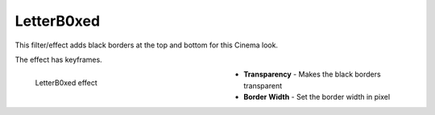 .. meta::

   :description: Do your first steps with Kdenlive video editor, using letterb0xed effect
   :keywords: KDE, Kdenlive, video editor, help, learn, easy, effects, filter, video effects, transform, distort, perspective, letterb0xed

.. metadata-placeholder

   :authors: - Bernd Jordan (https://discuss.kde.org/u/berndmj)

   :license: Creative Commons License SA 4.0


.. _effects-letterb0xed:

LetterB0xed
===========

This filter/effect adds black borders at the top and bottom for this Cinema look.

The effect has keyframes.

.. figure:: /images/effects_and_compositions/kdenlive2304_effects-letterb0xed.webp
   :width: 400px
   :figwidth: 400px
   :align: left
   :alt: kdenlive2304_effects-letterb0xed

   LetterB0xed effect

* **Transparency** - Makes the black borders transparent

* **Border Width** - Set the border width in pixel



.. https://youtu.be/9Ldjt0QZPzs

.. https://youtu.be/JBp8wQW-_Qw
